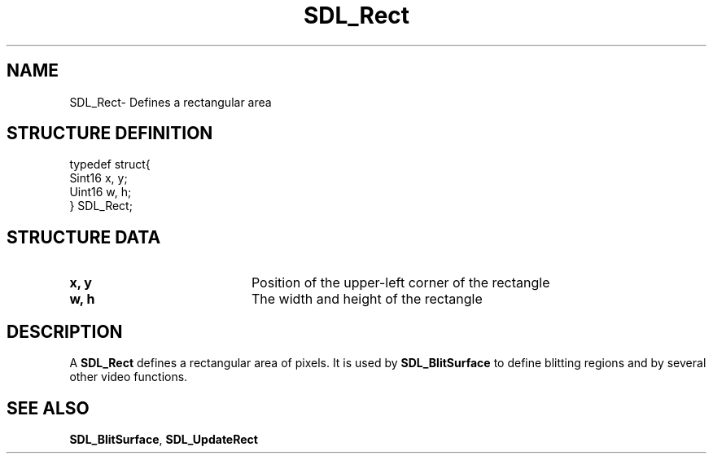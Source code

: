 .TH "SDL_Rect" "3" "Thu 12 Oct 2000, 13:49" "SDL" "SDL API Reference" 
.SH "NAME"
SDL_Rect\- Defines a rectangular area
.SH "STRUCTURE DEFINITION"
.PP
.nf
\f(CWtypedef struct{
  Sint16 x, y;
  Uint16 w, h;
} SDL_Rect;\fR
.fi
.PP
.SH "STRUCTURE DATA"
.TP 20
\fBx, y\fR
Position of the upper-left corner of the rectangle
.TP 20
\fBw, h\fR
The width and height of the rectangle
.SH "DESCRIPTION"
.PP
A \fBSDL_Rect\fR defines a rectangular area of pixels\&. It is used by \fI\fBSDL_BlitSurface\fP\fR to define blitting regions and by several other video functions\&.
.SH "SEE ALSO"
.PP
\fI\fBSDL_BlitSurface\fP\fR, \fI\fBSDL_UpdateRect\fP\fR
...\" created by instant / docbook-to-man, Thu 12 Oct 2000, 13:49
